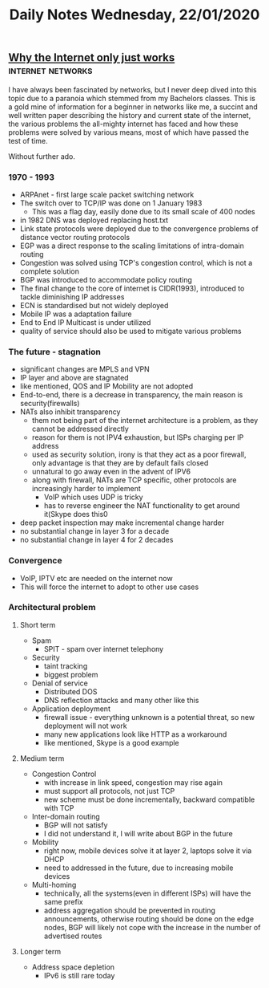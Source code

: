 #+TITLE: Daily Notes Wednesday, 22/01/2020
** [[http://web.mit.edu/6.829/www/currentsemester/papers/only-just-works.pdf][Why the Internet only just works]]                       :internet:networks:
I have always been fascinated by networks, but I never deep dived into this topic due to a paranoia which stemmed from my Bachelors classes. This is a gold mine of information for a beginner in networks like me, a succint and well written paper describing the history and current state of the internet, the various problems the all-mighty internet has faced and how these problems were solved by various means, most of which have passed the test of time.

Without further ado.
*** 1970 - 1993
- ARPAnet - first large scale packet switching network
- The switch over to TCP/IP was done on 1 January 1983
  - This was a flag day, easily done due to its small scale of 400 nodes
- in 1982 DNS was deployed replacing host.txt
- Link state protocols were deployed due to the convergence problems of distance vector routing protocols
- EGP was a direct response to the scaling limitations of intra-domain routing
- Congestion was solved using TCP's congestion control, which is not a complete solution
- BGP was introduced to accommodate policy routing
- The final change to the core of internet is CIDR(1993), introduced to tackle diminishing IP addresses
- ECN is standardised but not widely deployed
- Mobile IP was a adaptation failure
- End to End IP Multicast is under utilized
- quality of service should also be used to mitigate various problems
*** The future - stagnation
- significant changes are MPLS and VPN
- IP layer and above are stagnated
- like mentioned, QOS and IP Mobility are not adopted
- End-to-end, there is a decrease in transparency, the main reason is security(firewalls)
- NATs also inhibit transparency
  - them not being part of the internet architecture is a problem, as they cannot be addressed directly
  - reason for them is not IPV4 exhaustion, but ISPs charging per IP address
  - used as security solution, irony is that they act as a poor firewall, only advantage is that they are by default fails closed
  - unnatural to go away even in the advent of IPV6
  - along with firewall, NATs are TCP specific, other protocols are increasingly harder to implement
    - VoIP which uses UDP is tricky
    - has to reverse engineer the NAT functionality to get around it(Skype does this0
- deep packet inspection may make incremental change harder
- no substantial change in layer 3 for a decade
- no substantial change in layer 4 for 2 decades
*** Convergence
- VoIP, IPTV etc are needed on the internet now
- This will force the internet to adopt to other use cases
*** Architectural problem
**** Short term 
- Spam
  - SPIT - spam over internet telephony
- Security
  - taint tracking
  - biggest problem
- Denial of service
  - Distributed DOS
  - DNS reflection attacks and many other like this
- Application deployment
  - firewall issue - everything unknown is a potential threat, so new deployment will not work
  - many new applications look like HTTP as a workaround
  - like mentioned, Skype is a good example
**** Medium term
- Congestion Control
  - with increase in link speed, congestion may rise again
  - must support all protocols, not just TCP
  - new scheme must be done incrementally, backward compatible with TCP
- Inter-domain routing
  - BGP will not satisfy
  - I did not understand it, I will write about BGP in the future
- Mobility
  - right now, mobile devices solve it at layer 2, laptops solve it via DHCP
  - need to addressed in the future, due to increasing mobile devices
- Multi-homing
  - technically, all the systems(even in different ISPs) will have the same prefix
  - address aggregation should be prevented in routing announcements, otherwise routing should be done on the edge nodes, BGP will likely not cope with the increase in the number of advertised routes
**** Longer term
- Address space depletion
  - IPv6 is still rare today
